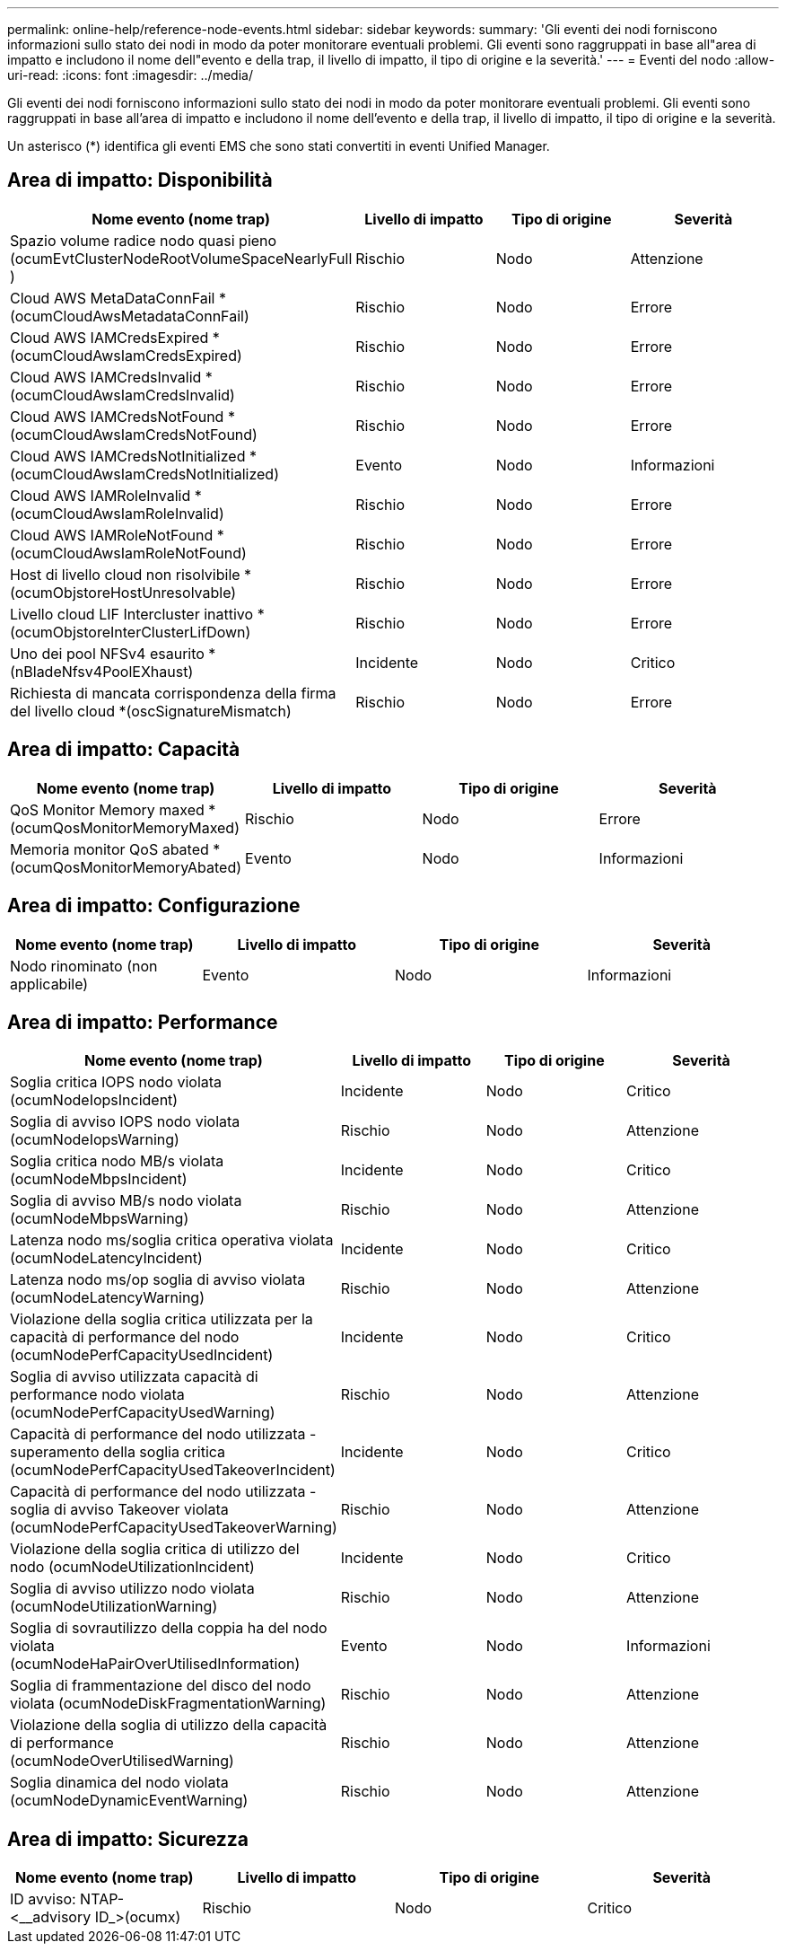---
permalink: online-help/reference-node-events.html 
sidebar: sidebar 
keywords:  
summary: 'Gli eventi dei nodi forniscono informazioni sullo stato dei nodi in modo da poter monitorare eventuali problemi. Gli eventi sono raggruppati in base all"area di impatto e includono il nome dell"evento e della trap, il livello di impatto, il tipo di origine e la severità.' 
---
= Eventi del nodo
:allow-uri-read: 
:icons: font
:imagesdir: ../media/


[role="lead"]
Gli eventi dei nodi forniscono informazioni sullo stato dei nodi in modo da poter monitorare eventuali problemi. Gli eventi sono raggruppati in base all'area di impatto e includono il nome dell'evento e della trap, il livello di impatto, il tipo di origine e la severità.

Un asterisco (*) identifica gli eventi EMS che sono stati convertiti in eventi Unified Manager.



== Area di impatto: Disponibilità

|===
| Nome evento (nome trap) | Livello di impatto | Tipo di origine | Severità 


 a| 
Spazio volume radice nodo quasi pieno (ocumEvtClusterNodeRootVolumeSpaceNearlyFull )
 a| 
Rischio
 a| 
Nodo
 a| 
Attenzione



 a| 
Cloud AWS MetaDataConnFail *(ocumCloudAwsMetadataConnFail)
 a| 
Rischio
 a| 
Nodo
 a| 
Errore



 a| 
Cloud AWS IAMCredsExpired *(ocumCloudAwsIamCredsExpired)
 a| 
Rischio
 a| 
Nodo
 a| 
Errore



 a| 
Cloud AWS IAMCredsInvalid *(ocumCloudAwsIamCredsInvalid)
 a| 
Rischio
 a| 
Nodo
 a| 
Errore



 a| 
Cloud AWS IAMCredsNotFound *(ocumCloudAwsIamCredsNotFound)
 a| 
Rischio
 a| 
Nodo
 a| 
Errore



 a| 
Cloud AWS IAMCredsNotInitialized *(ocumCloudAwsIamCredsNotInitialized)
 a| 
Evento
 a| 
Nodo
 a| 
Informazioni



 a| 
Cloud AWS IAMRoleInvalid *(ocumCloudAwsIamRoleInvalid)
 a| 
Rischio
 a| 
Nodo
 a| 
Errore



 a| 
Cloud AWS IAMRoleNotFound *(ocumCloudAwsIamRoleNotFound)
 a| 
Rischio
 a| 
Nodo
 a| 
Errore



 a| 
Host di livello cloud non risolvibile *(ocumObjstoreHostUnresolvable)
 a| 
Rischio
 a| 
Nodo
 a| 
Errore



 a| 
Livello cloud LIF Intercluster inattivo *(ocumObjstoreInterClusterLifDown)
 a| 
Rischio
 a| 
Nodo
 a| 
Errore



 a| 
Uno dei pool NFSv4 esaurito *(nBladeNfsv4PoolEXhaust)
 a| 
Incidente
 a| 
Nodo
 a| 
Critico



 a| 
Richiesta di mancata corrispondenza della firma del livello cloud *(oscSignatureMismatch)
 a| 
Rischio
 a| 
Nodo
 a| 
Errore

|===


== Area di impatto: Capacità

|===
| Nome evento (nome trap) | Livello di impatto | Tipo di origine | Severità 


 a| 
QoS Monitor Memory maxed *(ocumQosMonitorMemoryMaxed)
 a| 
Rischio
 a| 
Nodo
 a| 
Errore



 a| 
Memoria monitor QoS abated *(ocumQosMonitorMemoryAbated)
 a| 
Evento
 a| 
Nodo
 a| 
Informazioni

|===


== Area di impatto: Configurazione

|===
| Nome evento (nome trap) | Livello di impatto | Tipo di origine | Severità 


 a| 
Nodo rinominato (non applicabile)
 a| 
Evento
 a| 
Nodo
 a| 
Informazioni

|===


== Area di impatto: Performance

|===
| Nome evento (nome trap) | Livello di impatto | Tipo di origine | Severità 


 a| 
Soglia critica IOPS nodo violata (ocumNodeIopsIncident)
 a| 
Incidente
 a| 
Nodo
 a| 
Critico



 a| 
Soglia di avviso IOPS nodo violata (ocumNodeIopsWarning)
 a| 
Rischio
 a| 
Nodo
 a| 
Attenzione



 a| 
Soglia critica nodo MB/s violata (ocumNodeMbpsIncident)
 a| 
Incidente
 a| 
Nodo
 a| 
Critico



 a| 
Soglia di avviso MB/s nodo violata (ocumNodeMbpsWarning)
 a| 
Rischio
 a| 
Nodo
 a| 
Attenzione



 a| 
Latenza nodo ms/soglia critica operativa violata (ocumNodeLatencyIncident)
 a| 
Incidente
 a| 
Nodo
 a| 
Critico



 a| 
Latenza nodo ms/op soglia di avviso violata (ocumNodeLatencyWarning)
 a| 
Rischio
 a| 
Nodo
 a| 
Attenzione



 a| 
Violazione della soglia critica utilizzata per la capacità di performance del nodo (ocumNodePerfCapacityUsedIncident)
 a| 
Incidente
 a| 
Nodo
 a| 
Critico



 a| 
Soglia di avviso utilizzata capacità di performance nodo violata (ocumNodePerfCapacityUsedWarning)
 a| 
Rischio
 a| 
Nodo
 a| 
Attenzione



 a| 
Capacità di performance del nodo utilizzata - superamento della soglia critica (ocumNodePerfCapacityUsedTakeoverIncident)
 a| 
Incidente
 a| 
Nodo
 a| 
Critico



 a| 
Capacità di performance del nodo utilizzata - soglia di avviso Takeover violata (ocumNodePerfCapacityUsedTakeoverWarning)
 a| 
Rischio
 a| 
Nodo
 a| 
Attenzione



 a| 
Violazione della soglia critica di utilizzo del nodo (ocumNodeUtilizationIncident)
 a| 
Incidente
 a| 
Nodo
 a| 
Critico



 a| 
Soglia di avviso utilizzo nodo violata (ocumNodeUtilizationWarning)
 a| 
Rischio
 a| 
Nodo
 a| 
Attenzione



 a| 
Soglia di sovrautilizzo della coppia ha del nodo violata (ocumNodeHaPairOverUtilisedInformation)
 a| 
Evento
 a| 
Nodo
 a| 
Informazioni



 a| 
Soglia di frammentazione del disco del nodo violata (ocumNodeDiskFragmentationWarning)
 a| 
Rischio
 a| 
Nodo
 a| 
Attenzione



 a| 
Violazione della soglia di utilizzo della capacità di performance (ocumNodeOverUtilisedWarning)
 a| 
Rischio
 a| 
Nodo
 a| 
Attenzione



 a| 
Soglia dinamica del nodo violata (ocumNodeDynamicEventWarning)
 a| 
Rischio
 a| 
Nodo
 a| 
Attenzione

|===


== Area di impatto: Sicurezza

|===
| Nome evento (nome trap) | Livello di impatto | Tipo di origine | Severità 


 a| 
ID avviso: NTAP-<__advisory ID_>(ocumx)
 a| 
Rischio
 a| 
Nodo
 a| 
Critico

|===